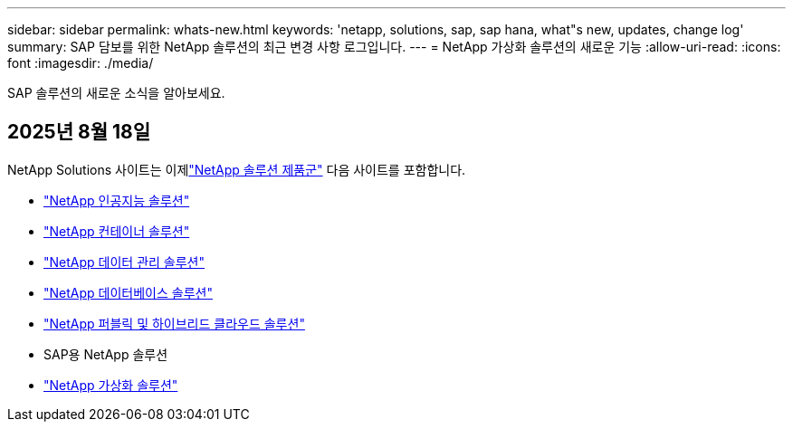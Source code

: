 ---
sidebar: sidebar 
permalink: whats-new.html 
keywords: 'netapp, solutions, sap, sap hana, what"s new, updates, change log' 
summary: SAP 담보를 위한 NetApp 솔루션의 최근 변경 사항 로그입니다. 
---
= NetApp 가상화 솔루션의 새로운 기능
:allow-uri-read: 
:icons: font
:imagesdir: ./media/


[role="lead"]
SAP 솔루션의 새로운 소식을 알아보세요.



== 2025년 8월 18일

NetApp Solutions 사이트는 이제link:https://docs.netapp.com/us-en/netapp-solutions-family/index.html["NetApp 솔루션 제품군"^] 다음 사이트를 포함합니다.

* link:https://docs.netapp.com/us-en/netapp-solutions-ai/index.html["NetApp 인공지능 솔루션"^]
* link:https://docs.netapp.com/us-en/netapp-solutions-containers/index.html["NetApp 컨테이너 솔루션"^]
* link:https://docs.netapp.com/us-en/netapp-solutions-dataops/index.html["NetApp 데이터 관리 솔루션"^]
* link:https://docs.netapp.com/us-en/netapp-solutions-databases/index.html["NetApp 데이터베이스 솔루션"^]
* link:https://docs.netapp.com/us-en/netapp-solutions-cloud/index.html["NetApp 퍼블릭 및 하이브리드 클라우드 솔루션"^]
* SAP용 NetApp 솔루션
* link:https://docs.netapp.com/us-en/netapp-solutions-virtualization/index.html["NetApp 가상화 솔루션"^]

